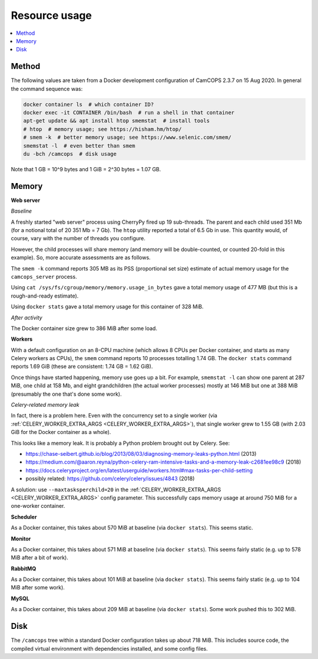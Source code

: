 ..  docs/source/administrator/resource_usage.rst

..  Copyright (C) 2012, University of Cambridge, Department of Psychiatry.
    Created by Rudolf Cardinal (rnc1001@cam.ac.uk).
    .
    This file is part of CamCOPS.
    .
    CamCOPS is free software: you can redistribute it and/or modify
    it under the terms of the GNU General Public License as published by
    the Free Software Foundation, either version 3 of the License, or
    (at your option) any later version.
    .
    CamCOPS is distributed in the hope that it will be useful,
    but WITHOUT ANY WARRANTY; without even the implied warranty of
    MERCHANTABILITY or FITNESS FOR A PARTICULAR PURPOSE. See the
    GNU General Public License for more details.
    .
    You should have received a copy of the GNU General Public License
    along with CamCOPS. If not, see <http://www.gnu.org/licenses/>.

Resource usage
==============

..  contents::
    :local:
    :depth: 3


Method
------

The following values are taken from a Docker development configuration of
CamCOPS 2.3.7 on 15 Aug 2020. In general the command sequence was:

.. code-block:: bash

    docker container ls  # which container ID?
    docker exec -it CONTAINER /bin/bash  # run a shell in that container
    apt-get update && apt install htop smemstat  # install tools
    # htop  # memory usage; see https://hisham.hm/htop/
    # smem -k  # better memory usage; see https://www.selenic.com/smem/
    smemstat -l  # even better than smem
    du -bch /camcops  # disk usage

Note that 1 GB = 10^9 bytes and 1 GiB = 2^30 bytes = 1.07 GB.


Memory
------

..  Use htop, then Shift-H to hide user threads, then F5 to toggle process
    tree view. The RES column is "resident size" (memory usage) in kb, and
    also corresponds directly to "MEM%".
    .
    https://serverfault.com/questions/517483/how-to-read-memory-usage-in-htop
    https://askubuntu.com/questions/176001/what-do-virt-res-and-shr-mean-in-the-top-command
    https://serverfault.com/questions/238302/memory-usage-numbers-in-top-htop
    .
    To avoid double-counting:
    .
    https://unix.stackexchange.com/questions/34795/correctly-determining-memory-usage-in-linux
    https://docs.docker.com/config/containers/runmetrics/
    smem (as above)
    smemstat (as above)

**Web server**

*Baseline*

A freshly started "web server" process using CherryPy fired up 19 sub-threads.
The parent and each child used 351 Mb (for a notional total of 20 351 Mb = 7
Gb). The ``htop`` utility reported a total of 6.5 Gb in use. This quantity
would, of course, vary with the number of threads you configure.

However, the child processes will share memory (and memory will be
double-counted, or counted 20-fold in this example). So, more accurate
assessments are as follows.

The ``smem -k`` command reports 305 MB as its PSS (proportional set size)
estimate of actual memory usage for the ``camcops_server`` process.

Using ``cat /sys/fs/cgroup/memory/memory.usage_in_bytes`` gave a total memory
usage of 477 MB (but this is a rough-and-ready estimate).

Using ``docker stats`` gave a total memory usage for this container of 328 MiB.

*After activity*

The Docker container size grew to 386 MiB after some load.

**Workers**

With a default configuration on an 8-CPU machine (which allows 8 CPUs per
Docker container, and starts as many Celery workers as CPUs), the ``smem``
command reports 10 processes totalling 1.74 GB. The ``docker stats`` command
reports 1.69 GiB (these are consistent: 1.74 GB = 1.62 GiB).

Once things have started happening, memory use goes up a bit. For example,
``smemstat -l`` can show one parent at 287 MiB, one child at 158 Mb, and eight
grandchildren (the actual worker processes) mostly at 146 MiB but one at 388
MiB (presumably the one that's done some work).

.. _celery_memory_leak:

*Celery-related memory leak*

In fact, there is a problem here. Even with the concurrency set to a single
worker (via :ref:`CELERY_WORKER_EXTRA_ARGS <CELERY_WORKER_EXTRA_ARGS>`), that
single worker grew to 1.55 GB (with 2.03 GiB for the Docker container as a
whole).

This looks like a memory leak. It is probably a Python problem brought out by
Celery. See:

- https://chase-seibert.github.io/blog/2013/08/03/diagnosing-memory-leaks-python.html
  (2013)
- https://medium.com/@aaron.reyna/python-celery-ram-intensive-tasks-and-a-memory-leak-c2681ee98c9
  (2018)
- https://docs.celeryproject.org/en/latest/userguide/workers.html#max-tasks-per-child-setting
- possibly related: https://github.com/celery/celery/issues/4843 (2018)

A solution: use ``--maxtasksperchild=20`` in the :ref:`CELERY_WORKER_EXTRA_ARGS
<CELERY_WORKER_EXTRA_ARGS>` config parameter. This successfully caps memory
usage at around 750 MiB for a one-worker container.

**Scheduler**

As a Docker container, this takes about 570 MiB at baseline (via ``docker
stats``). This seems static.

**Monitor**

As a Docker container, this takes about 571 MiB at baseline (via ``docker
stats``). This seems fairly static (e.g. up to 578 MiB after a bit of work).

**RabbitMQ**

As a Docker container, this takes about 101 MiB at baseline (via ``docker
stats``). This seems fairly static (e.g. up to 104 MiB after some work).

**MySQL**

As a Docker container, this takes about 209 MiB at baseline (via ``docker
stats``). Some work pushed this to 302 MiB.


Disk
----

The ``/camcops`` tree within a standard Docker configuration takes up about 718
MiB. This includes source code, the compiled virtual environment with
dependencies installed, and some config files.
